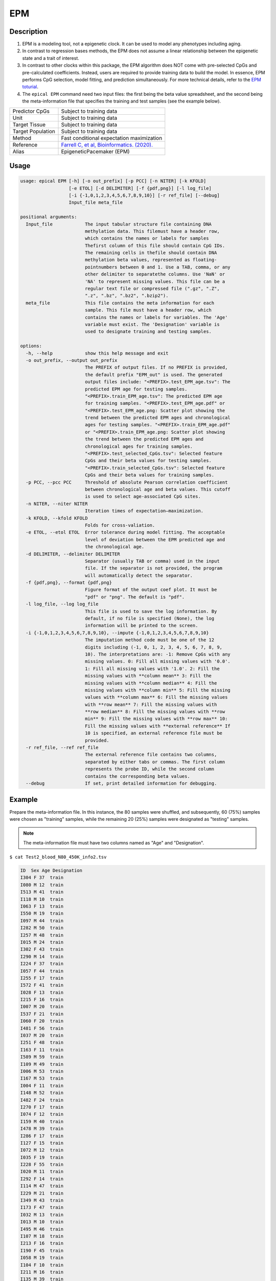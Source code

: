 EPM
=========

Description
------------

1. EPM is a modeling tool, not a epigenetic clock. It can be used to model any phenotypes 
   including aging.
2. In contrast to regression bases methods, the EPM does not assume a linear relationship 
   between the epigenetic state and a trait of interest.
3. In contrast to other clocks within this package, the EPM algorithm does NOT come 
   with pre-selected CpGs and pre-calculated coefficients. Instead, users are required
   to provide training data to build the model. In essence, EPM performs CpG selection,
   model fitting, and prediction simultaneously. For more technical details, refer 
   to the `EPM toturial <https://epigeneticpacemaker.readthedocs.io/en/latest/epm_tutorial/>`_.
4. The ``epical EPM`` command need two input files: the first being the beta value spreadsheet, 
   and the second being the meta-information file that specifies the training and test samples 
   (see the example below).

.. csv-table::
   :widths: 25, 55

   "Predictor CpGs", "Subject to training data"
   "Unit", "Subject to training data"
   "Target Tissue", "Subject to training data"
   "Target Population", "Subject to training data"
   "Method", "Fast conditional expectation maximization"
   "Reference", "`Farrell C, et al, Bioinformatics. (2020). <https://pubmed.ncbi.nlm.nih.gov/32573701/>`_"
   "Alias", "EpigeneticPacemaker (EPM)"


Usage
-----
.. code-block:: text

 usage: epical EPM [-h] [-o out_prefix] [-p PCC] [-n NITER] [-k KFOLD]
                   [-e ETOL] [-d DELIMITER] [-f {pdf,png}] [-l log_file]
                   [-i {-1,0,1,2,3,4,5,6,7,8,9,10}] [-r ref_file] [--debug]
                   Input_file meta_file

 positional arguments:
   Input_file            The input tabular structure file containing DNA
                         methylation data. This filemust have a header row,
                         which contains the names or labels for samples
                         Thefirst column of this file should contain CpG IDs.
                         The remaining cells in thefile should contain DNA
                         methylation beta values, represented as floating-
                         pointnumbers between 0 and 1. Use a TAB, comma, or any
                         other delimiter to separatethe columns. Use 'NaN' or
                         'NA' to represent missing values. This file can be a
                         regular text file or compressed file (".gz", ".Z",
                         ".z", ".bz", ".bz2", ".bzip2").
   meta_file             This file contains the meta information for each
                         sample. This file must have a header row, which
                         contains the names or labels for variables. The 'Age'
                         variable must exist. The 'Designation' variable is
                         used to designate training and testing samples.

 options:
   -h, --help            show this help message and exit
   -o out_prefix, --output out_prefix
                         The PREFIX of output files. If no PREFIX is provided,
                         the default prefix "EPM_out" is used. The generated
                         output files include: "<PREFIX>.test_EPM_age.tsv": The
                         predicted EPM age for testing samples.
                         "<PREFIX>.train_EPM_age.tsv": The predicted EPM age
                         for training samples. "<PREFIX>.test_EPM_age.pdf" or
                         "<PREFIX>.test_EPM_age.png: Scatter plot showing the
                         trend between the predicted EPM ages and chronological
                         ages for testing samples. "<PREFIX>.train_EPM_age.pdf"
                         or "<PREFIX>.train_EPM_age.png: Scatter plot showing
                         the trend between the predicted EPM ages and
                         chronological ages for training samples.
                         "<PREFIX>.test_selected_CpGs.tsv": Selected feature
                         CpGs and their beta values for testing samples.
                         "<PREFIX>.train_selected_CpGs.tsv": Selected feature
                         CpGs and their beta values for training samples.
   -p PCC, --pcc PCC     Threshold of absolute Pearson correlation coefficient
                         between chronological age and beta values. This cutoff
                         is used to select age-associated CpG sites.
   -n NITER, --niter NITER
                         Iteration times of expectation–maximization.
   -k KFOLD, --kfold KFOLD
                         Folds for cross-valiation.
   -e ETOL, --etol ETOL  Error tolerance during model fitting. The acceptable
                         level of deviation between the EPM predicted age and
                         the chronological age.
   -d DELIMITER, --delimiter DELIMITER
                         Separator (usually TAB or comma) used in the input
                         file. If the separator is not provided, the program
                         will automatically detect the separator.
   -f {pdf,png}, --format {pdf,png}
                         Figure format of the output coef plot. It must be
                         "pdf" or "png". The default is "pdf".
   -l log_file, --log log_file
                         This file is used to save the log information. By
                         default, if no file is specified (None), the log
                         information will be printed to the screen.
   -i {-1,0,1,2,3,4,5,6,7,8,9,10}, --impute {-1,0,1,2,3,4,5,6,7,8,9,10}
                         The imputation method code must be one of the 12
                         digits including (-1, 0, 1, 2, 3, 4, 5, 6, 7, 8, 9,
                         10). The interpretations are: -1: Remove CpGs with any
                         missing values. 0: Fill all missing values with '0.0'.
                         1: Fill all missing values with '1.0'. 2: Fill the
                         missing values with **column mean** 3: Fill the
                         missing values with **column median** 4: Fill the
                         missing values with **column min** 5: Fill the missing
                         values with **column max** 6: Fill the missing values
                         with **row mean** 7: Fill the missing values with
                         **row median** 8: Fill the missing values with **row
                         min** 9: Fill the missing values with **row max** 10:
                         Fill the missing values with **external reference** If
                         10 is specified, an external reference file must be
                         provided.
   -r ref_file, --ref ref_file
                         The external reference file contains two columns,
                         separated by either tabs or commas. The first column
                         represents the probe ID, while the second column
                         contains the corresponding beta values.
   --debug               If set, print detailed information for debugging.


Example
---------

Prepare the meta-information file. In this instance, the 80 samples were shuffled, 
and subsequently, 60 (75%) samples were chosen as "training" samples, while the 
remaining 20 (25%) samples were designated as "testing" samples.

.. Note::
   The meta-information file must have two columns named as "Age" and "Designation".

``$ cat Test2_blood_N80_450K_info2.tsv``

.. code-block:: text

 ID  Sex Age Designation
 I304 F 37  train
 I080 M 12  train
 I513 M 41  train
 I118 M 10  train
 I063 F 13  train
 I550 M 19  train
 I097 M 44  train
 I282 M 50  train
 I257 M 48  train
 I015 M 24  train
 I302 F 43  train
 I290 M 14  train
 I224 F 37  train
 I057 F 44  train
 I255 F 17  train
 I572 F 41  train
 I028 F 13  train
 I215 F 16  train
 I007 M 20  train
 I537 F 21  train
 I060 F 20  train
 I481 F 56  train
 I037 M 20  train
 I251 F 48  train
 I163 F 11  train
 I589 M 59  train
 I109 M 49  train
 I006 M 53  train
 I167 M 53  train
 I004 F 11  train
 I148 M 52  train
 I482 F 24  train
 I270 F 17  train
 I074 F 12  train
 I159 M 40  train
 I478 M 39  train
 I286 F 17  train
 I127 F 15  train
 I072 M 12  train
 I035 F 19  train
 I228 F 55  train
 I020 M 11  train
 I292 F 14  train
 I114 M 47  train
 I229 M 21  train
 I349 M 43  train
 I173 F 47  train
 I032 M 13  train
 I013 M 10  train
 I495 M 46  train
 I107 M 18  train
 I213 F 16  train
 I190 F 45  train
 I058 M 19  train
 I104 F 10  train
 I211 M 16  train
 I135 M 39  train
 I091 F 40  train
 I311 F 58  train
 I152 F 42  train
 I280 F 14  test
 I182 M 51  test
 I092 M 15  test
 I391 F 52  test
 I458 M 54  test
 I279 M 55  test
 I066 M 15  test
 I077 F 42  test
 I234 F 51  test
 I024 F 49  test
 I603 F 18  test
 I379 M 57  test
 I418 F 46  test
 I268 M 38  test
 I338 M 18  test
 I034 F 38  test
 I230 F 50  test
 I412 M 60  test
 I188 M 45  test
 I274 F 54  test

``$ epical Cortical Test4_brain_N16_EPICv2_beta.tsv.gz -m Test4_brain_N16_EPICv2_info.tsv -o Cortical``

.. code-block:: text

 2024-01-23 07:26:09 [INFO]  The prefix of output files is set to "EPM".
 2024-01-23 07:26:09 [INFO]  Read input beta file: "Test2_blood_N80_450K_beta.tsv.gz"
 2024-01-23 07:26:39 [INFO]  Fill missing values with ZEROs ...
 2024-01-23 07:26:39 [INFO]  Input file: "Test2_blood_N80_450K_beta.tsv.gz", Number of CpGs: 478313, Number of samples: 80
 2024-01-23 07:26:39 [INFO]  Read meta information file: "Test2_blood_N80_450K_info2.tsv"
 2024-01-23 07:26:39 [INFO]  Split samples into training and testing sets ...
 2024-01-23 07:26:39 [INFO]  60 samples are included in training set: I304, I080, I513, I118, I063 ...
 2024-01-23 07:26:39 [INFO]  20 samples are included in testing set: I280, I182, I092, I391, I458 ...
 2024-01-23 07:26:39 [INFO]  Calculate pearson correlation coefficients ...
 2024-01-23 07:26:40 [INFO]  100 CpG sites are selected: cg00103778, cg00303541, cg00329615, cg00439658, cg00462994 ...
 2024-01-23 07:26:40 [INFO]  Save beta values of selected CpGs to "EPM.train_selected_CpGs.tsv"
 2024-01-23 07:26:40 [INFO]  Save beta values of selected CpGs to "EPM.test_selected_CpGs.tsv"
 2024-01-23 07:26:40 [INFO]  Initialize the EPM model ...
 2024-01-23 07:26:40 [INFO]  Fit the EPM model using training data ...
 2024-01-23 07:26:40 [INFO]  Get training sample EPM predictions (when left out) ...
 2024-01-23 07:26:40 [INFO]  Save predicted EPM ages of traning samples to "EPM.train_EPM_age.tsv"
 2024-01-23 07:26:40 [INFO]  Predict testing samples ...
 2024-01-23 07:26:40 [INFO]  Save predicted EPM age of testing samples to "EPM.test_EPM_age.tsv"
 2024-01-23 07:26:40 [INFO]  Generate scatter plot of test samples and save to "EPM.test_EPM_age.pdf"

Ouput
------

A total of six files were generated.

.. glossary::

   1. EPM.train_selected_CpGs.tsv
     Selected predictor CpGs and their beta values from training samples. 
   
   2. EPM.train_EPM_age.tsv
     Predicted age for training samples. Please note, the "cross validated version of the EPM" is
     implemented here, so **prediction is made for each sample when the sample is left out of model fitting**.
   
   3. EPM.train_EPM_age.pdf
     Scatter plot showing the concordance betweent "Chronological age" and "predicted age" (for training samples).
   
   4. EPM.test_selected_CpGs.tsv
     Selected predictor CpGs and their beta values from testing samples. 
   
   5. EPM.test_EPM_age.tsv
     Predicted age for testing samples.

   6. EPM.test_EPM_age.pdf
     Scatter plot showing the concordance betweent "Chronological age" and "predicted age" (for testing samples).


EPM_train.png

.. image:: ../_static/EPM_train.png
   :height: 600 px
   :width: 600 px
   :scale: 100 %  
   :alt: EPM_train.png

EPM_test.png

.. image:: ../_static/EPM_test.png
   :height: 600 px
   :width: 600 px
   :scale: 100 %  
   :alt: EPM_test.png